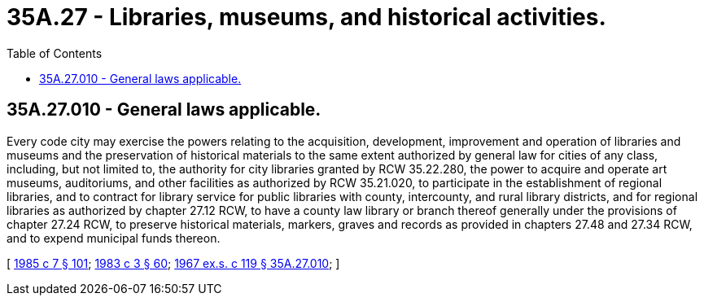 = 35A.27 - Libraries, museums, and historical activities.
:toc:

== 35A.27.010 - General laws applicable.
Every code city may exercise the powers relating to the acquisition, development, improvement and operation of libraries and museums and the preservation of historical materials to the same extent authorized by general law for cities of any class, including, but not limited to, the authority for city libraries granted by RCW 35.22.280, the power to acquire and operate art museums, auditoriums, and other facilities as authorized by RCW 35.21.020, to participate in the establishment of regional libraries, and to contract for library service for public libraries with county, intercounty, and rural library districts, and for regional libraries as authorized by chapter 27.12 RCW, to have a county law library or branch thereof generally under the provisions of chapter 27.24 RCW, to preserve historical materials, markers, graves and records as provided in chapters 27.48 and 27.34 RCW, and to expend municipal funds thereon.

[ http://leg.wa.gov/CodeReviser/documents/sessionlaw/1985c7.pdf?cite=1985%20c%207%20§%20101[1985 c 7 § 101]; http://leg.wa.gov/CodeReviser/documents/sessionlaw/1983c3.pdf?cite=1983%20c%203%20§%2060[1983 c 3 § 60]; http://leg.wa.gov/CodeReviser/documents/sessionlaw/1967ex1c119.pdf?cite=1967%20ex.s.%20c%20119%20§%2035A.27.010[1967 ex.s. c 119 § 35A.27.010]; ]

